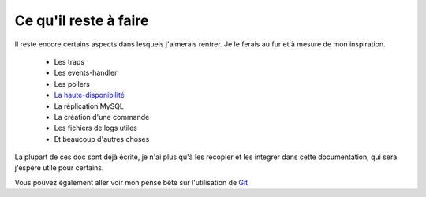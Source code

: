 **********************************
Ce qu'il reste à faire
**********************************

Il reste encore certains aspects dans lesquels j'aimerais rentrer.
Je le ferais au fur et à mesure de mon inspiration.

	* Les traps
	* Les events-handler
	* Les pollers
	* `La haute-disponibilité <http://tuto-ha-centreon.rtfd.org>`_
	* La réplication MySQL
	* La création d'une commande
	* Les fichiers de logs utiles 
	* Et beaucoup d'autres choses

La plupart de ces doc sont déjà écrite, je n'ai plus qu'à les recopier et les integrer dans cette documentation, qui sera j'éspère utile pour certains.

Vous pouvez également aller voir mon pense bête sur l'utilisation de `Git <http://tutoriel-git.readthedocs.org/fr/latest>`_


